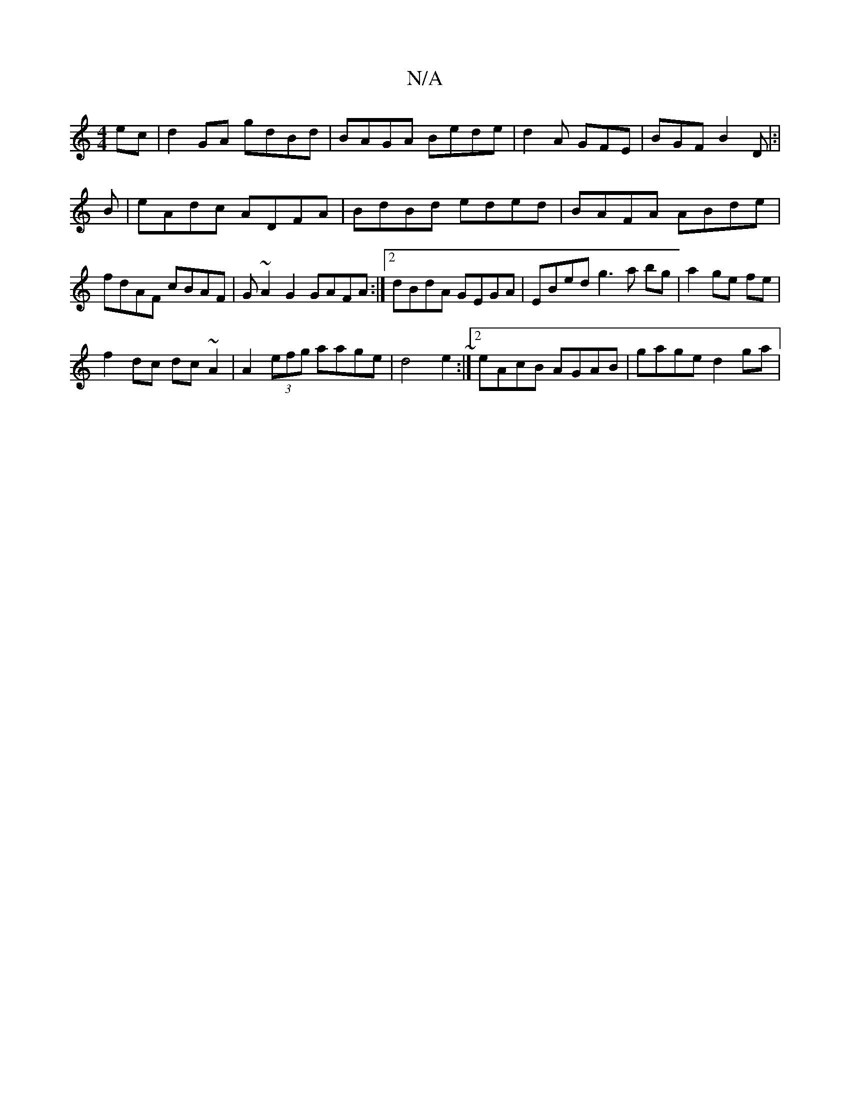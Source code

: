 X:1
T:N/A
M:4/4
R:N/A
K:Cmajor
ec|d2 GA gdBd|BAGA Bede|d2 A GFE | BGF B2D|:|
B|eAdc ADFA|BdBd eded|BAFA ABde|fdAF cBAF|G~A2G2 GAFA:|2 dBdA GEGA|EBed g3a bg|a2 ge fe |
f2 dc dc~A2 | A2 (3efg aage | d4 e2 ~ :|2 eAcB AGAB|gage d2 ga |